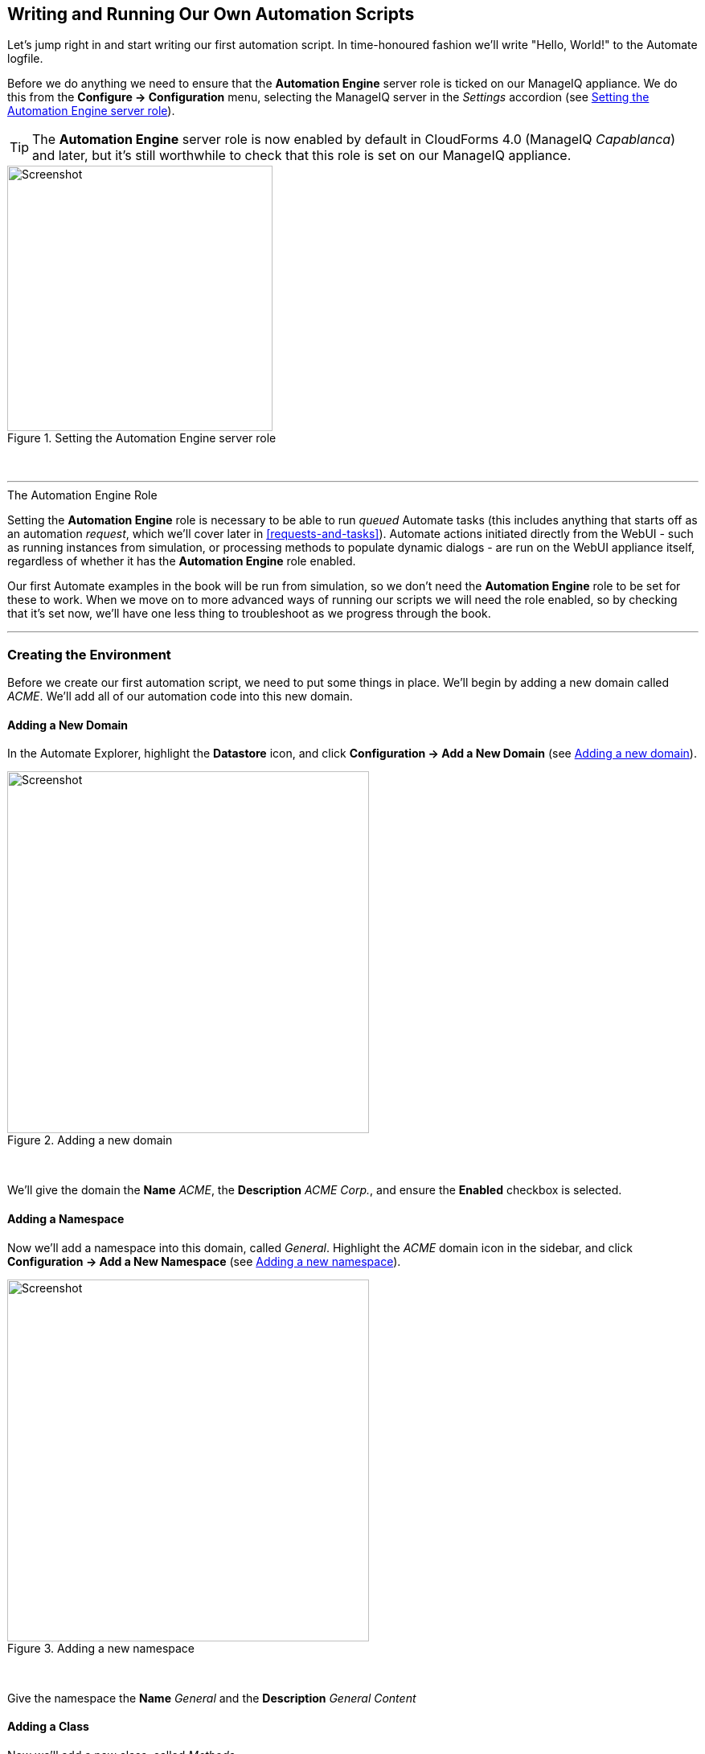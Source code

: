 [[writing-running-our-own-automation-scripts]]
== Writing and Running Our Own Automation Scripts

Let's jump right in and start writing our first automation script. In time-honoured fashion we'll write "Hello, World!" to the Automate logfile.

Before we do anything we need to ensure that the *Automation Engine* server role is ticked on our ManageIQ appliance. We do this from the *Configure -> Configuration* menu, selecting the ManageIQ server in the _Settings_ accordion (see <<c3i1>>).

[TIP]
====
The *Automation Engine* server role is now enabled by default in CloudForms 4.0 (ManageIQ _Capablanca_) and later, but it's still worthwhile to check that this role is set on our ManageIQ appliance.
====

[[c3i1]]
.Setting the Automation Engine server role
image::images/ch3_ss1.png[Screenshot,330,align="center"]
{zwsp} +

'''
.The Automation Engine Role
****
Setting the *Automation Engine* role is necessary to be able to run _queued_ Automate tasks (this includes anything that starts off as an automation __request__, which we'll cover later in <<requests-and-tasks>>). Automate actions initiated directly from the WebUI - such as running instances from simulation, or processing methods to populate dynamic dialogs - are run on the WebUI appliance itself, regardless of whether it has the *Automation Engine* role enabled.

Our first Automate examples in the book will be run from simulation, so we don't need the *Automation Engine* role to be set for these to work. When we move on to more advanced ways of running our scripts we will need the role enabled, so by checking that it's set now, we'll have one less thing to troubleshoot as we progress through the book.
****
'''

=== Creating the Environment

Before we create our first automation script, we need to put some things in place. We'll begin by adding a new domain called _ACME_. We'll add all of our automation code into this new domain.

==== Adding a New Domain

In the Automate Explorer, highlight the *Datastore* icon, and click *Configuration -> Add a New Domain* (see <<c3i2>>).

[[c3i2]]
.Adding a new domain
image::images/ch3_ss2.png[Screenshot,450,align="center"]
{zwsp} +

We'll give the domain the *Name* _ACME_, the *Description* _ACME Corp._, and ensure the *Enabled* checkbox is selected.

==== Adding a Namespace

Now we'll add a namespace into this domain, called __General__. Highlight the _ACME_ domain icon in the sidebar, and click **Configuration -> Add a New Namespace** (see <<c3i3>>).

[[c3i3]]
.Adding a new namespace
image::images/ch3_ss3.png[Screenshot,450,align="center"]
{zwsp} +

Give the namespace the *Name* _General_ and the *Description* _General Content_

==== Adding a Class

Now we'll add a new class, called __Methods__. 

[NOTE]
It may seem that naming a class "Methods" is somewhat confusing, however many of the generic classes in the _ManageIQ_ domain in the Automate Datastore are called "Methods" to signify their general-purpose nature).

Highlight the _General_ domain icon in the sidebar, and click *Configuration -> Add a New Class* (see <<c3i4>>).

[[c3i4]]
.Adding a new class
image::images/ch3_ss4.png[Screenshot,450,align="center"]
{zwsp} +

Give the class the *Name* _Methods_ and the *Description* _General Instances and Methods_. We'll leave the *Display Name* empty for this example.

==== Editing the Schema

We'll create a simple schema. Click the *Schema* tab for the _Methods_ class, and click **Configuration -> Edit selected Schema** (see <<c3i5>>).

[[c3i5]]
.Editing the schema
image::images/ch3_ss5.png[Screenshot,600,align="center"]
{zwsp} +

Click **New Field**, and add a single field with name __execute__, *Type* _Method_ and *Data Type* __String__ (see <<c3i6>>).

[[c3i6]]
.Adding a new schema field
image::images/ch3_ss6.png[Screenshot,550,align="center"]
{zwsp} +

Click the *tick* icon in the lefthand column to save the field entry, and click the *Save* button to save the schema. We now have our generic class definition called _Methods_ setup, with a simple schema that executes a single method.

=== Hello, World!

Our first Automate method is very simple, we'll write an entry to the _automation.log_ file using a two-line script:

[source,ruby]
----
$evm.log(:info, "Hello, World!")
exit MIQ_OK
----

==== Adding a New Instance

As mentioned in <<introduction-to-the-automate-datastore>> the Automation Engine runs scripts within the context of _instances_, so first we need to create an instance from our class. In the *Instances* tab of the new *Methods* class, select **Configuration -> Add a New Instance** (see <<c3i8>>).

[[c3i8]]
.Adding a new instance to our class
image::images/ch3_ss8.png[Screenshot,500,align="center"]
{zwsp} +

We'll call the instance __hello_world__, and it'll run (execute) a method called __hello_world__ (see <<c3i9>>).

[[c3i9]]
.Entering the instance details
image::images/ch3_ss9.png[Screenshot,430,align="center"]
{zwsp} +

Click the *Add* button.

==== Adding a New Method

In the *Methods* tab of the new _Methods_ class, select **Configuration -> Add a New Method** (see <<c3i10>>).

[[c3i10]]
.Adding a new method to our class
image::images/ch3_ss10.png[Screenshot,500,align="center"]
{zwsp} +

Name the method _hello_world_, and paste our two lines of code into the *Data* window (see <<c3i11>>).

[[c3i11]]
.Entering the method details
image::images/ch3_ss11.png[Screenshot,430,align="center"]
{zwsp} +

Click *Validate*, and then the *Add* button.

[TIP]
Get into the habit of using the *Validate* button, it can save a lot of time catching Ruby syntactical typos when you develop more complex scripts

=== Running the Instance

We'll run our new instance using the _Simulation_ functionality of Automate, but before we do that, login to CloudForms/ManageIQ again from another browser or a private browsing tab, and navigate to *Automate -> Log* in the WebUI footnote:[Alternatively ssh into the appliance as _root_, and `tail -f /var/www/miq/vmdb/log/automation.log`]

[NOTE]
The CloudForms/ManageIQ WebUI uses browser session cookies, so if we want two or more concurrent login sessions (particularly as different users), it helps to use different web browsers or private/incognito windows.

In the simulation we actually run an instance called _call_instance_ in the _/System/Request/_ namespace of the _ManageIQ_ domain, and this in turn calls our _hello_world_ instance using the _namespace_, _class_ and _instance_ attribute/value pairs that we pass to it (see <<ways-of-entering-automate>>).

From the *Automate -> Simulation* menu, complete the details (see <<c3i12>>).

[[c3i12]]
.Completing the Simulation details
image::images/ch3_ss12.png[Screenshot,480,align="center"]
{zwsp} +

Click *Submit*

If all went well, we should see our "Hello, World!" message appear in the _automation.log_ file.

....
Invoking [inline] method [/ACME/General/Methods/hello_world] with inputs [{}]
<AEMethod [/ACME/General/Methods/hello_world]> Starting
<AEMethod hello_world> Hello, World!
<AEMethod [/ACME/General/Methods/hello_world]> Ending
Method exited with rc=MIQ_OK
....

Success!

=== Exit Status Codes

In our example we used an exit status code of MIQ_OK. Although with simple methods such as this we don't strictly need to specify an exit code, it's good practice to do so. When we build more advanced multimethod classes and state machines, an exit code can signal an error condition to the Automation Engine so that action can be taken.

There are four exit codes that we can use:

*MIQ_OK* (0) - Continues normal processing. This is logged to _automation.log_ as:

....
Method exited with rc=MIQ_OK
....

*MIQ_WARN* (4) - Warning message, continues processing. This is logged to _automation.log_ as:

....
Method exited with rc=MIQ_WARN
....

*MIQ_ERROR / MIQ_STOP* (8) - Stops processing current object. This is logged to _automation.log_ as:

....
Stopping instantiation because [Method exited with rc=MIQ_STOP]
....

*MIQ_ABORT* (16) - Aborts entire automation instantiation. This is logged to _automation.log_ as:

....
Aborting instantiation because [Method exited with rc=MIQ_ABORT]
....

[NOTE]
====

The difference between MIQ_STOP and MIQ_ABORT is subtle, but comes into play as we develop more advanced Automate workflows.

MIQ_STOP stops the currently running instance, but if this instance was called via a reference from another ‘parent’ instance, the subsequent steps in the parent instance would still complete.

MIQ_ABORT stops the currently running instance and any parent instance that called it, terminating the Automate task altogether. 
====

=== Summary

In this chapter we've seen how simple it is to create our own domain, namespace, class, instance and method, and run our script from simulation. These are the fundamental techniques that we use for all of our automation scripts, and we'll use this knowledge extensively as we progress through the book.

We've also discovered the status codes that we should use to pass our exit status back to the Automation Engine.
